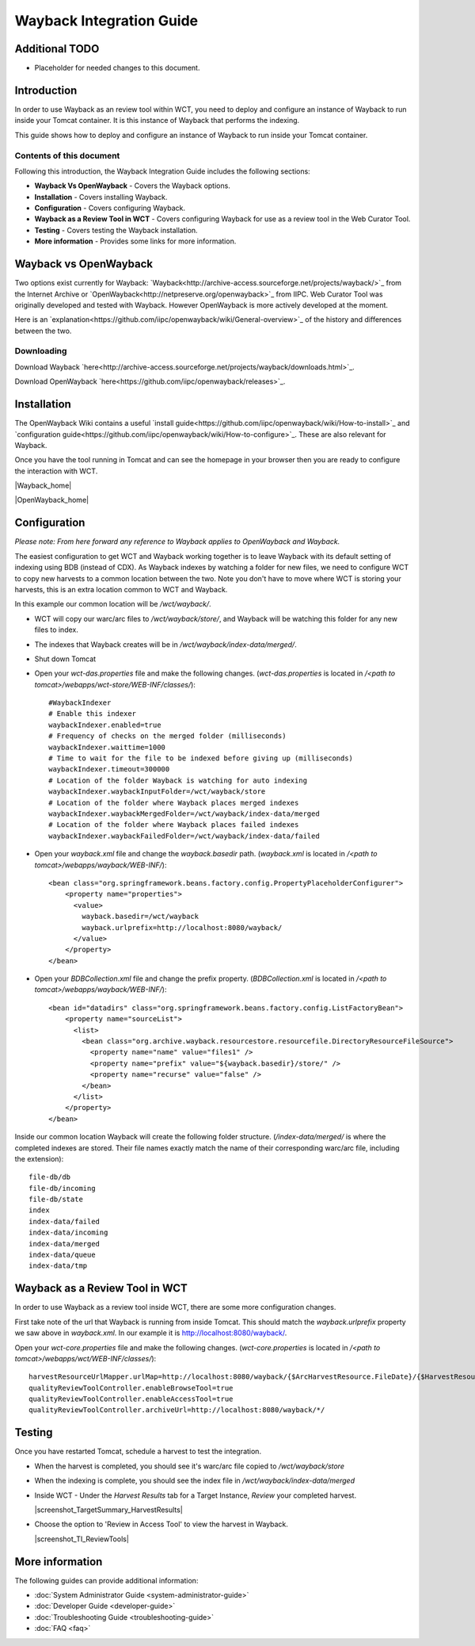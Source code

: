 =========================
Wayback Integration Guide
=========================

Additional TODO
===============

-   Placeholder for needed changes to this document.


Introduction
============

In order to use Wayback as an review tool within WCT, you need to deploy and configure an instance of Wayback to run
inside your Tomcat container. It is this instance of Wayback that performs the indexing.

This guide shows how to deploy and configure an instance of Wayback to run inside your Tomcat container.


Contents of this document
-------------------------

Following this introduction, the Wayback Integration Guide includes the following sections:

-   **Wayback Vs OpenWayback** - Covers the Wayback options.

-   **Installation** - Covers installing Wayback.

-   **Configuration** - Covers configuring Wayback.

-   **Wayback as a Review Tool in WCT** - Covers configuring Wayback for use as a review tool in the Web Curator Tool.

-   **Testing** - Covers testing the Wayback installation.

-   **More information** - Provides some links for more information.


Wayback vs OpenWayback
======================

Two options exist currently for Wayback: `Wayback<http://archive-access.sourceforge.net/projects/wayback/>`_ from the
Internet Archive or `OpenWayback<http://netpreserve.org/openwayback>`_ from IIPC. Web Curator Tool was originally
developed and tested with Wayback. However OpenWayback is more actively developed at the moment.

Here is an `explanation<https://github.com/iipc/openwayback/wiki/General-overview>`_ of the history and differences
between the two.

Downloading
-----------

Download Wayback `here<http://archive-access.sourceforge.net/projects/wayback/downloads.html>`_.

Download OpenWayback `here<https://github.com/iipc/openwayback/releases>`_.


Installation
============

The OpenWayback Wiki contains a useful `install guide<https://github.com/iipc/openwayback/wiki/How-to-install>`_ and
`configuration guide<https://github.com/iipc/openwayback/wiki/How-to-configure>`_. These are also relevant for Wayback.

Once you have the tool running in Tomcat and can see the homepage in your browser then you are ready to configure the
interaction with WCT.

|Wayback_home|

|OpenWayback_home|


Configuration
=============

*Please note: From here forward any reference to Wayback applies to OpenWayback and Wayback.*

The easiest configuration to get WCT and Wayback working together is to leave Wayback with its default setting of
indexing using BDB (instead of CDX). As Wayback indexes by watching a folder for new files, we need to configure WCT to
copy new harvests to a common location between the two. Note you don't have to move where WCT is storing your harvests,
this is an extra location common to WCT and Wayback.

In this example our common location will be `/wct/wayback/`.

-   WCT will copy our warc/arc files to `/wct/wayback/store/`, and Wayback will be watching this folder for any new files
    to index.

-   The indexes that Wayback creates will be in `/wct/wayback/index-data/merged/`.

-   Shut down Tomcat

-   Open your `wct-das.properties` file and make the following changes. (`wct-das.properties` is located in
    `/<path to tomcat>/webapps/wct-store/WEB-INF/classes/`)::

        #WaybackIndexer
        # Enable this indexer
        waybackIndexer.enabled=true
        # Frequency of checks on the merged folder (milliseconds)
        waybackIndexer.waittime=1000
        # Time to wait for the file to be indexed before giving up (milliseconds)
        waybackIndexer.timeout=300000
        # Location of the folder Wayback is watching for auto indexing
        waybackIndexer.waybackInputFolder=/wct/wayback/store
        # Location of the folder where Wayback places merged indexes
        waybackIndexer.waybackMergedFolder=/wct/wayback/index-data/merged
        # Location of the folder where Wayback places failed indexes
        waybackIndexer.waybackFailedFolder=/wct/wayback/index-data/failed

-   Open your `wayback.xml` file and change the `wayback.basedir` path. (`wayback.xml` is located in
    `/<path to tomcat>/webapps/wayback/WEB-INF/`)::

        <bean class="org.springframework.beans.factory.config.PropertyPlaceholderConfigurer">
            <property name="properties">
              <value>
                wayback.basedir=/wct/wayback
                wayback.urlprefix=http://localhost:8080/wayback/
              </value>
            </property>
        </bean>

-   Open your `BDBCollection.xml` file and change the prefix property. (`BDBCollection.xml` is located in
    `/<path to tomcat>/webapps/wayback/WEB-INF/`)::

        <bean id="datadirs" class="org.springframework.beans.factory.config.ListFactoryBean">
            <property name="sourceList">
              <list>
                <bean class="org.archive.wayback.resourcestore.resourcefile.DirectoryResourceFileSource">
                  <property name="name" value="files1" />
                  <property name="prefix" value="${wayback.basedir}/store/" />
                  <property name="recurse" value="false" />
                </bean>
              </list>
            </property>
        </bean>

Inside our common location Wayback will create the following folder structure. (`/index-data/merged/` is where the
completed indexes are stored. Their file names exactly match the name of their corresponding warc/arc file, including
the extension)::

    file-db/db
    file-db/incoming
    file-db/state
    index
    index-data/failed
    index-data/incoming
    index-data/merged
    index-data/queue
    index-data/tmp


Wayback as a Review Tool in WCT
===============================

In order to use Wayback as a review tool inside WCT, there are some more configuration changes.

First take note of the url that Wayback is running from inside Tomcat. This should match the `wayback.urlprefix`
property we saw above in `wayback.xml`. In our example it is http://localhost:8080/wayback/.

Open your `wct-core.properties` file and make the following changes. (`wct-core.properties` is located in
`/<path to tomcat>/webapps/wct/WEB-INF/classes/`)::

    harvestResourceUrlMapper.urlMap=http://localhost:8080/wayback/{$ArcHarvestResource.FileDate}/{$HarvestResource.Name}
    qualityReviewToolController.enableBrowseTool=true
    qualityReviewToolController.enableAccessTool=true
    qualityReviewToolController.archiveUrl=http://localhost:8080/wayback/*/


Testing
=======

Once you have restarted Tomcat, schedule a harvest to test the integration.

-   When the harvest is completed, you should see it's warc/arc file copied to `/wct/wayback/store`

-   When the indexing is complete, you should see the index file in `/wct/wayback/index-data/merged`

-   Inside WCT - Under the *Harvest Results* tab for a Target Instance, *Review* your completed harvest.

    |screenshot_TargetSummary_HarvestResults|

-   Choose the option to 'Review in Access Tool' to view the harvest in Wayback.

    |screenshot_TI_ReviewTools|


More information
================

The following guides can provide additional information:

-   :doc:`System Administrator Guide <system-administrator-guide>`

-   :doc:`Developer Guide <developer-guide>`

-   :doc:`Troubleshooting Guide <troubleshooting-guide>`

-   :doc:`FAQ <faq>`


..  |Wayback_home| image:: ../_static/wayback-integration-guide/Wayback_home.jpg
    :width: 672.0px
    :height: 232.0px

    The Wayback Machine banner

..  |OpenWayback_home| image:: ../_static/wayback-integration-guide/OpenWayback_home.jpg
    :width: 677.0px
    :height: 179.0px

    The Wayback Machine banner

..  |screenshot_TargetSummary_HarvestResults| image:: ../_static/wayback-integration-guide/screenshot_TargetSummary_HarvestResults.jpg
    :width: 646.0px
    :height: 244.0px

    Target Summary Harvest Results

..  |screenshot_TI_ReviewTools| image:: ../_static/wayback-integration-guide/screenshot_TI_ReviewTools.jpg
    :width: 608.0px
    :height: 262.0px

    Target Instance - Review Tools
